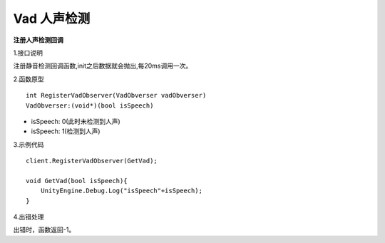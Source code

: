 Vad 人声检测
================

**注册人声检测回调**

1.接口说明

注册静音检测回调函数,init之后数据就会抛出,每20ms调用一次。

2.函数原型
::
    int RegisterVadObserver(VadObverser vadObverser)
    VadObverser:(void*)(bool isSpeech)

- isSpeech: 0(此时未检测到人声)
- isSpeech: 1(检测到人声)


3.示例代码
::
    client.RegisterVadObserver(GetVad);
    
    void GetVad(bool isSpeech){
        UnityEngine.Debug.Log("isSpeech"+isSpeech);
    }    

4.出错处理

出错时，函数返回-1。